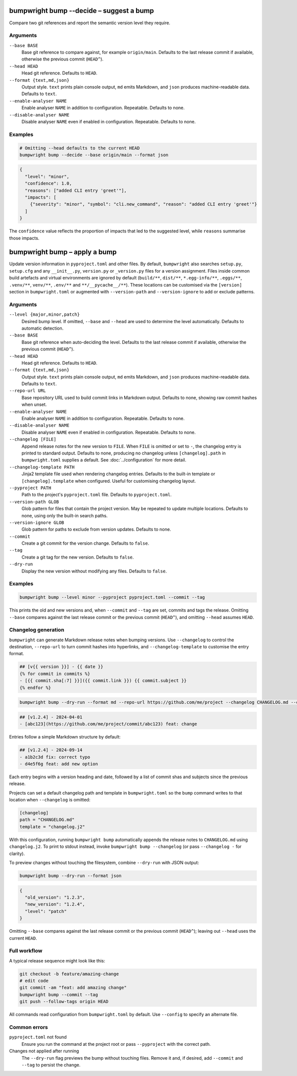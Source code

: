 bumpwright bump --decide – suggest a bump
=========================================

Compare two git references and report the semantic version level they require.

Arguments
---------

``--base BASE``
    Base git reference to compare against, for example ``origin/main``. Defaults to the last release commit if available, otherwise the previous commit (``HEAD^``).

``--head HEAD``
    Head git reference. Defaults to ``HEAD``.

``--format {text,md,json}``
    Output style. ``text`` prints plain console output, ``md`` emits Markdown, and ``json`` produces machine-readable data. Defaults to ``text``.

``--enable-analyser NAME``
    Enable analyser ``NAME`` in addition to configuration. Repeatable. Defaults to none.

``--disable-analyser NAME``
    Disable analyser ``NAME`` even if enabled in configuration. Repeatable. Defaults to none.

Examples
--------

.. code-block:: console

   # Omitting --head defaults to the current HEAD
   bumpwright bump --decide --base origin/main --format json

.. code-block:: json

   {
     "level": "minor",
     "confidence": 1.0,
     "reasons": ["added CLI entry 'greet'"],
     "impacts": [
       {"severity": "minor", "symbol": "cli.new_command", "reason": "added CLI entry 'greet'"}
     ]
   }

The ``confidence`` value reflects the proportion of impacts that led to the suggested level, while ``reasons`` summarise those impacts.

bumpwright bump – apply a bump
==============================

Update version information in ``pyproject.toml`` and other files. By default, ``bumpwright`` also searches ``setup.py``, ``setup.cfg`` and any ``__init__.py``, ``version.py`` or ``_version.py`` files for a version assignment. Files inside common build artefacts and virtual environments are ignored by default (``build/**``, ``dist/**``, ``*.egg-info/**``, ``.eggs/**``, ``.venv/**``, ``venv/**``, ``.env/**`` and ``**/__pycache__/**``). These locations can be customised via the ``[version]`` section in ``bumpwright.toml`` or augmented with ``--version-path`` and ``--version-ignore`` to add or exclude patterns.

Arguments
---------

``--level {major,minor,patch}``
    Desired bump level. If omitted, ``--base`` and ``--head`` are used to determine the level automatically. Defaults to automatic detection.

``--base BASE``
    Base git reference when auto-deciding the level. Defaults to the last release commit if available, otherwise the previous commit (``HEAD^``).

``--head HEAD``
    Head git reference. Defaults to ``HEAD``.

``--format {text,md,json}``
    Output style. ``text`` prints plain console output, ``md`` emits Markdown, and ``json`` produces machine-readable data. Defaults to ``text``.

``--repo-url URL``
    Base repository URL used to build commit links in Markdown output. Defaults to none, showing raw commit hashes when unset.

``--enable-analyser NAME``
    Enable analyser ``NAME`` in addition to configuration. Repeatable. Defaults to none.

``--disable-analyser NAME``
    Disable analyser ``NAME`` even if enabled in configuration. Repeatable. Defaults to none.

``--changelog [FILE]``
    Append release notes for the new version to ``FILE``. When ``FILE`` is omitted or set to ``-``, the changelog entry is printed to standard output. Defaults to none, producing no changelog unless ``[changelog].path`` in ``bumpwright.toml`` supplies a default. See :doc:`../configuration` for more detail.

``--changelog-template PATH``
    Jinja2 template file used when rendering changelog entries. Defaults to the built-in template or ``[changelog].template`` when configured. Useful for customising changelog layout.

``--pyproject PATH``
    Path to the project's ``pyproject.toml`` file. Defaults to ``pyproject.toml``.

``--version-path GLOB``
    Glob pattern for files that contain the project version. May be repeated to update multiple locations. Defaults to none, using only the built-in search paths.

``--version-ignore GLOB``
    Glob pattern for paths to exclude from version updates. Defaults to none.

``--commit``
    Create a git commit for the version change. Defaults to ``false``.

``--tag``
    Create a git tag for the new version. Defaults to ``false``.

``--dry-run``
    Display the new version without modifying any files. Defaults to ``false``.

Examples
--------

.. code-block:: console

   bumpwright bump --level minor --pyproject pyproject.toml --commit --tag

This prints the old and new versions and, when ``--commit`` and ``--tag`` are set, commits and tags the release. Omitting ``--base`` compares against the last release commit or the previous commit (``HEAD^``), and omitting ``--head`` assumes ``HEAD``.

Changelog generation
--------------------

``bumpwright`` can generate Markdown release notes when bumping versions. Use ``--changelog`` to control the destination, ``--repo-url`` to turn commit hashes into hyperlinks, and ``--changelog-template`` to customise the entry format.

.. code-block:: jinja

   ## [v{{ version }}] - {{ date }}
   {% for commit in commits %}
   - [{{ commit.sha[:7] }}]({{ commit.link }}) {{ commit.subject }}
   {% endfor %}

.. code-block:: console

   bumpwright bump --dry-run --format md --repo-url https://github.com/me/project --changelog CHANGELOG.md --changelog-template changelog.j2

.. code-block:: markdown

   ## [v1.2.4] - 2024-04-01
   - [abc123](https://github.com/me/project/commit/abc123) feat: change

Entries follow a simple Markdown structure by default:

.. code-block:: markdown

   ## [v1.2.4] - 2024-09-14
   - a1b2c3d fix: correct typo
   - d4e5f6g feat: add new option

Each entry begins with a version heading and date, followed by a list of commit shas and subjects since the previous release.

Projects can set a default changelog path and template in ``bumpwright.toml`` so the ``bump`` command writes to that location when ``--changelog`` is omitted:

.. code-block:: toml

   [changelog]
   path = "CHANGELOG.md"
   template = "changelog.j2"

With this configuration, running ``bumpwright bump`` automatically appends the release notes to ``CHANGELOG.md`` using ``changelog.j2``. To print to stdout instead, invoke ``bumpwright bump --changelog`` (or pass ``--changelog -`` for clarity).

To preview changes without touching the filesystem, combine ``--dry-run`` with JSON output:

.. code-block:: console

   bumpwright bump --dry-run --format json

.. code-block:: json

   {
     "old_version": "1.2.3",
     "new_version": "1.2.4",
     "level": "patch"
   }

Omitting ``--base`` compares against the last release commit or the previous commit (``HEAD^``); leaving out ``--head`` uses the current ``HEAD``.

Full workflow
-------------

A typical release sequence might look like this:

.. code-block:: console

   git checkout -b feature/amazing-change
   # edit code
   git commit -am "feat: add amazing change"
   bumpwright bump --commit --tag
   git push --follow-tags origin HEAD

All commands read configuration from ``bumpwright.toml`` by default. Use ``--config`` to specify an alternate file.

Common errors
-------------

``pyproject.toml`` not found
    Ensure you run the command at the project root or pass ``--pyproject`` with the correct path.

Changes not applied after running
    The ``--dry-run`` flag previews the bump without touching files. Remove it and, if desired, add ``--commit`` and ``--tag`` to persist the change.

